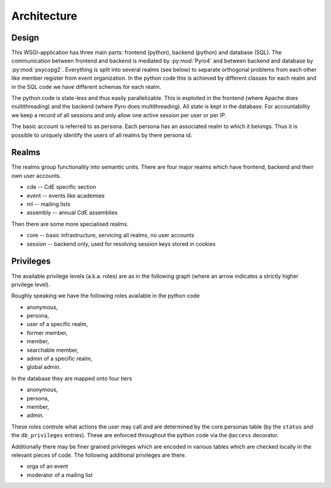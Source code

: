 Architecture
============

Design
------

This WSGI-application has three main parts: frontend (python), backend
(python) and database (SQL). The communication between frontend and backend
is mediated by :py:mod:`Pyro4` and between backend and database by
:py:mod:`psycopg2`. Everything is split into several realms (see below) to
separate orthogonal problems from each other like member register from event
organization. In the python code this is achieved by different classes for
each realm and in the SQL code we have different schemas for each realm.

The python code is state-less and thus easily parallelizable. This is
exploited in the frontend (where Apache does multithreading) and the backend
(where Pyro does multithreading). All state is kept in the database. For
accountability we keep a record of all sessions and only allow one active
session per user or per IP.

The basic account is referred to as persona. Each persona has an associated
realm to which it belongs. Thus it is possible to uniquely identify the
users of all realms by there persona id.

Realms
------

The realms group functionality into semantic units. There are four major
realms which have frontend, backend and their own user accounts.

* cde -- CdE specific section
* event -- events like academies
* ml -- mailing lists
* assembly -- annual CdE assemblies

Then there are some more specialised realms.

* core -- basic infrastructure, servicing all realms, no user accounts
* session -- backend only, used for resolving session keys stored in cookies

.. _privileges:

Privileges
----------

The available privilege levels (a.k.a. roles) are as in the following graph
(where an arrow indicates a strictly higher privilege level).

.. image:: privileges.svg

Roughly speaking we have the following roles available in the python code

* anonymous,
* persona,
* user of a specific realm,
* former member,
* member,
* searchable member,
* admin of a specific realm,
* global admin.

In the database they are mapped onto four tiers

* anonymous,
* persona,
* member,
* admin.

These roles controle what actions the user may call and are determined by
the core.personas table (by the ``status`` and the ``db_privileges``
entries). These are enforced throughout the python code via the ``@access``
decorator.

Additionally there may be finer grained privileges which are encoded in
various tables which are checked locally in the relevant pieces of code. The
following additional privileges are there.

* orga of an event
* moderator of a mailing list
